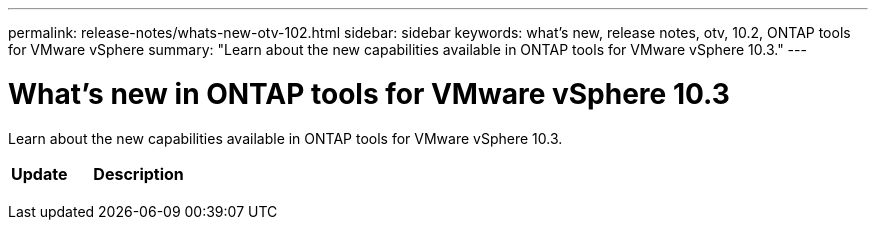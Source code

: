 ---
permalink: release-notes/whats-new-otv-102.html
sidebar: sidebar
keywords: what's new, release notes, otv, 10.2, ONTAP tools for VMware vSphere
summary: "Learn about the new capabilities available in ONTAP tools for VMware vSphere 10.3."
---

= What's new in ONTAP tools for VMware vSphere 10.3

[.lead]
Learn about the new capabilities available in ONTAP tools for VMware vSphere 10.3.

[cols="30%,70%",options="header"]
|===
| Update | Description
a|
//xref:../manage/storage-view-datastore.html#ontap-storage-views-for-nfs-datastores[NVMe protocol support]
a|
//ONTAP tools for VMware vSphere 10.2 supports both NVMe/FC and NVMe/TCP protocols to provision VMFS datastores. The seamless integrated workflows within the vCenter interface eases datastore provisioning. The benefits of using NVMe/FC and NVMe/TCP protocols to provision VMFS datastores include optimized performance, massive scalability and efficient handling of multiple data requests, significant reductions in latency, and efficient resource management. NVMe-based storage IO has up to 50% lower CPU utilization when compared to legacy data protocols. 
a|
//xref:../configure/create-vvols-datastore.html[Fibre Channel (FC) protocol support] 
a|
//ONTAP tools for VMware vSphere 10.2 supports the FC protocol to provision vVols and VMFS datastores. The benefits of FC protocol support include high performance, reliability and stability, scalability, enhanced security, and efficient resource management. 
a|
//xref:../configure/protect-cluster.html[SnapMirror active sync] 
a|
//SnapMirror active sync support with ONTAP tools for VMware vSphere 10.2 includes an all-new protect cluster capability that provides an end-to-end configuration workflow to build out a vSphere Metro Storage  within the vCenter UI. This enables stretched cluster configurations wherein business services continue to operate even through a complete site failure, supporting applications to fail over transparently using a secondary copy.   

a|
//xref:../protect/enable-storage-replication-adapter.html[Storage Replication Adapter (SRA) enhancements] 
a|
//SRA implements the VMware Site Recovery Manager (SRM) specification-based disaster recovery (DR) solution. SnapMirror active sync through SRM integration supports the disaster recovery planning and orchestrating solution to provide transparent application failover.
|===


